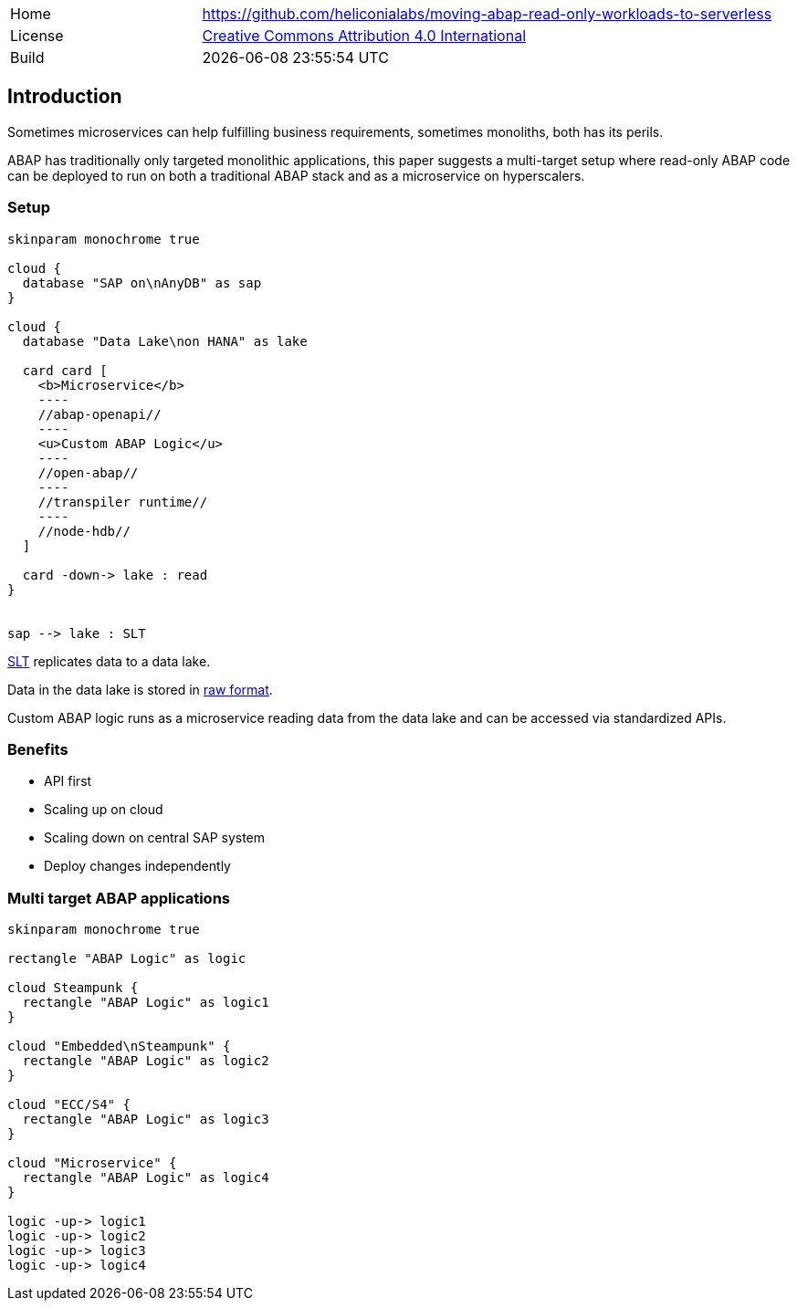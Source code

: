 [cols="1,3",frame=none,grid=none]
|===
|Home
|link:https://github.com/heliconialabs/moving-abap-read-only-workloads-to-serverless[https://github.com/heliconialabs/moving-abap-read-only-workloads-to-serverless]

|License
|link:https://github.com/heliconialabs/moving-abap-read-only-workloads-to-serverless/blob/main/LICENSE[Creative Commons Attribution 4.0 International]

|Build
|{docdatetime}
|===

== Introduction

Sometimes microservices can help fulfilling business requirements, sometimes monoliths, both has its perils.

ABAP has traditionally only targeted monolithic applications, this paper suggests a multi-target setup where read-only ABAP code can be deployed to run on both a traditional ABAP stack and as a microservice on hyperscalers.

=== Setup

[plantuml]
....
skinparam monochrome true

cloud {
  database "SAP on\nAnyDB" as sap
}

cloud {
  database "Data Lake\non HANA" as lake

  card card [
    <b>Microservice</b>
    ----
    //abap-openapi//
    ----
    <u>Custom ABAP Logic</u>
    ----
    //open-abap//
    ----
    //transpiler runtime//
    ----
    //node-hdb//
  ]

  card -down-> lake : read
}


sap --> lake : SLT
....

https://www.sap.com/products/landscape-replication-server.html[SLT] replicates data to a data lake.

Data in the data lake is stored in https://en.wikipedia.org/wiki/Data_lake[raw format].

Custom ABAP logic runs as a microservice reading data from the data lake and can be accessed via standardized APIs.

=== Benefits

* API first
* Scaling up on cloud
* Scaling down on central SAP system
* Deploy changes independently


=== Multi target ABAP applications
[plantuml]
....
skinparam monochrome true

rectangle "ABAP Logic" as logic

cloud Steampunk {
  rectangle "ABAP Logic" as logic1
}

cloud "Embedded\nSteampunk" {
  rectangle "ABAP Logic" as logic2
}

cloud "ECC/S4" {
  rectangle "ABAP Logic" as logic3
}

cloud "Microservice" {
  rectangle "ABAP Logic" as logic4
}

logic -up-> logic1
logic -up-> logic2
logic -up-> logic3
logic -up-> logic4
....